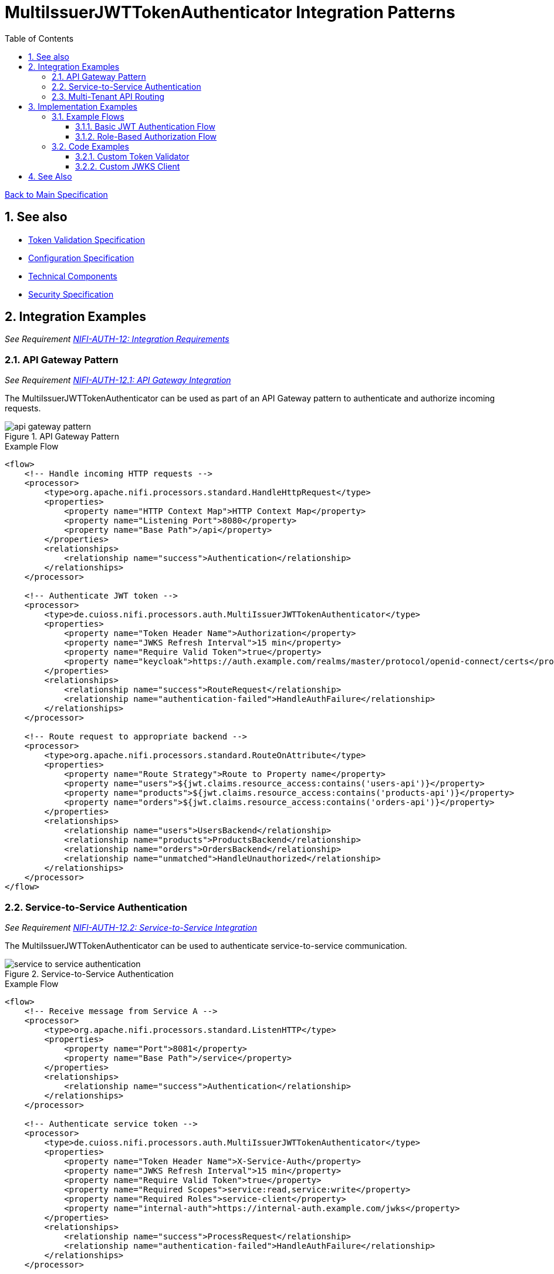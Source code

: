 = MultiIssuerJWTTokenAuthenticator Integration Patterns
:toc:
:toclevels: 3
:toc-title: Table of Contents
:sectnums:

link:../Specification.adoc[Back to Main Specification]

== See also
* link:token-validation.adoc[Token Validation Specification]
* link:configuration.adoc[Configuration Specification]
* link:technical-components.adoc[Technical Components]
* link:security.adoc[Security Specification]

== Integration Examples
_See Requirement link:../Requirements.adoc#NIFI-AUTH-12[NIFI-AUTH-12: Integration Requirements]_

=== API Gateway Pattern
_See Requirement link:../Requirements.adoc#NIFI-AUTH-12.1[NIFI-AUTH-12.1: API Gateway Integration]_

The MultiIssuerJWTTokenAuthenticator can be used as part of an API Gateway pattern to authenticate and authorize incoming requests.

.API Gateway Pattern
image::../plantuml/api-gateway-pattern.png[]

.Example Flow
[source,xml]
----
<flow>
    <!-- Handle incoming HTTP requests -->
    <processor>
        <type>org.apache.nifi.processors.standard.HandleHttpRequest</type>
        <properties>
            <property name="HTTP Context Map">HTTP Context Map</property>
            <property name="Listening Port">8080</property>
            <property name="Base Path">/api</property>
        </properties>
        <relationships>
            <relationship name="success">Authentication</relationship>
        </relationships>
    </processor>
    
    <!-- Authenticate JWT token -->
    <processor>
        <type>de.cuioss.nifi.processors.auth.MultiIssuerJWTTokenAuthenticator</type>
        <properties>
            <property name="Token Header Name">Authorization</property>
            <property name="JWKS Refresh Interval">15 min</property>
            <property name="Require Valid Token">true</property>
            <property name="keycloak">https://auth.example.com/realms/master/protocol/openid-connect/certs</property>
        </properties>
        <relationships>
            <relationship name="success">RouteRequest</relationship>
            <relationship name="authentication-failed">HandleAuthFailure</relationship>
        </relationships>
    </processor>
    
    <!-- Route request to appropriate backend -->
    <processor>
        <type>org.apache.nifi.processors.standard.RouteOnAttribute</type>
        <properties>
            <property name="Route Strategy">Route to Property name</property>
            <property name="users">${jwt.claims.resource_access:contains('users-api')}</property>
            <property name="products">${jwt.claims.resource_access:contains('products-api')}</property>
            <property name="orders">${jwt.claims.resource_access:contains('orders-api')}</property>
        </properties>
        <relationships>
            <relationship name="users">UsersBackend</relationship>
            <relationship name="products">ProductsBackend</relationship>
            <relationship name="orders">OrdersBackend</relationship>
            <relationship name="unmatched">HandleUnauthorized</relationship>
        </relationships>
    </processor>
</flow>
----

=== Service-to-Service Authentication
_See Requirement link:../Requirements.adoc#NIFI-AUTH-12.2[NIFI-AUTH-12.2: Service-to-Service Integration]_

The MultiIssuerJWTTokenAuthenticator can be used to authenticate service-to-service communication.

.Service-to-Service Authentication
image::../plantuml/service-to-service-authentication.png[]

.Example Flow
[source,xml]
----
<flow>
    <!-- Receive message from Service A -->
    <processor>
        <type>org.apache.nifi.processors.standard.ListenHTTP</type>
        <properties>
            <property name="Port">8081</property>
            <property name="Base Path">/service</property>
        </properties>
        <relationships>
            <relationship name="success">Authentication</relationship>
        </relationships>
    </processor>
    
    <!-- Authenticate service token -->
    <processor>
        <type>de.cuioss.nifi.processors.auth.MultiIssuerJWTTokenAuthenticator</type>
        <properties>
            <property name="Token Header Name">X-Service-Auth</property>
            <property name="JWKS Refresh Interval">15 min</property>
            <property name="Require Valid Token">true</property>
            <property name="Required Scopes">service:read,service:write</property>
            <property name="Required Roles">service-client</property>
            <property name="internal-auth">https://internal-auth.example.com/jwks</property>
        </properties>
        <relationships>
            <relationship name="success">ProcessRequest</relationship>
            <relationship name="authentication-failed">HandleAuthFailure</relationship>
        </relationships>
    </processor>
    
    <!-- Process the authenticated request -->
    <processor>
        <type>org.apache.nifi.processors.standard.InvokeHTTP</type>
        <properties>
            <property name="HTTP Method">POST</property>
            <property name="Remote URL">http://service-b-internal:8080/api</property>
        </properties>
        <relationships>
            <relationship name="response">HandleResponse</relationship>
            <relationship name="failure">HandleFailure</relationship>
        </relationships>
    </processor>
</flow>
----

=== Multi-Tenant API Routing
_See Requirement link:../Requirements.adoc#NIFI-AUTH-12.3[NIFI-AUTH-12.3: Multi-Tenant Integration]_

The MultiIssuerJWTTokenAuthenticator can be used to route requests based on the tenant information in the JWT token.

.Multi-Tenant API Routing
image::../plantuml/multi-tenant-api-routing.png[]

.Example Flow
[source,xml]
----
<flow>
    <!-- Handle incoming HTTP requests -->
    <processor>
        <type>org.apache.nifi.processors.standard.HandleHttpRequest</type>
        <properties>
            <property name="HTTP Context Map">HTTP Context Map</property>
            <property name="Listening Port">8080</property>
            <property name="Base Path">/api</property>
        </properties>
        <relationships>
            <relationship name="success">Authentication</relationship>
        </relationships>
    </processor>
    
    <!-- Authenticate JWT token -->
    <processor>
        <type>de.cuioss.nifi.processors.auth.MultiIssuerJWTTokenAuthenticator</type>
        <properties>
            <property name="Token Header Name">Authorization</property>
            <property name="JWKS Refresh Interval">15 min</property>
            <property name="Require Valid Token">true</property>
            <property name="tenant-a">https://auth.tenant-a.example.com/jwks</property>
            <property name="tenant-b">https://auth.tenant-b.example.com/jwks</property>
        </properties>
        <relationships>
            <relationship name="success">RouteTenant</relationship>
            <relationship name="authentication-failed">HandleAuthFailure</relationship>
        </relationships>
    </processor>
    
    <!-- Route request based on tenant -->
    <processor>
        <type>org.apache.nifi.processors.standard.RouteOnAttribute</type>
        <properties>
            <property name="Route Strategy">Route to Property name</property>
            <property name="tenant-a">${jwt.issuer:contains('tenant-a')}</property>
            <property name="tenant-b">${jwt.issuer:contains('tenant-b')}</property>
        </properties>
        <relationships>
            <relationship name="tenant-a">TenantABackend</relationship>
            <relationship name="tenant-b">TenantBBackend</relationship>
            <relationship name="unmatched">HandleUnknownTenant</relationship>
        </relationships>
    </processor>
</flow>
----

== Implementation Examples

=== Example Flows

==== Basic JWT Authentication Flow

This flow demonstrates basic JWT authentication for an API:

1. Receive HTTP request with JWT token
2. Authenticate and validate the token
3. Process the request if token is valid
4. Return appropriate response

[source,java]
----
// Configure the processor
TestRunner runner = TestRunners.newTestRunner(MultiIssuerJWTTokenAuthenticator.class);
runner.setProperty(MultiIssuerJWTTokenAuthenticator.TOKEN_HEADER, "Authorization");
runner.setProperty(MultiIssuerJWTTokenAuthenticator.JWKS_REFRESH_INTERVAL, "15 min");
runner.setProperty(MultiIssuerJWTTokenAuthenticator.REQUIRE_VALID_TOKEN, "true");
runner.setProperty("keycloak", "https://auth.example.com/realms/master/protocol/openid-connect/certs");

// Create a flow file with a JWT token
Map<String, String> attributes = new HashMap<>();
attributes.put("Authorization", "Bearer eyJhbGciOiJSUzI1NiIsInR5cCI6IkpXVCJ9...");
runner.enqueue("Request body".getBytes(), attributes);

// Run the processor
runner.run();

// Check the results
runner.assertAllFlowFilesTransferred(MultiIssuerJWTTokenAuthenticator.SUCCESS, 1);
MockFlowFile resultFlowFile = runner.getFlowFilesForRelationship(
    MultiIssuerJWTTokenAuthenticator.SUCCESS).get(0);

// Verify token attributes were added
assertEquals("keycloak", resultFlowFile.getAttribute("jwt.issuer"));
assertNotNull(resultFlowFile.getAttribute("jwt.subject"));
assertEquals("true", resultFlowFile.getAttribute("jwt.authorization.passed"));
----

==== Role-Based Authorization Flow
_See Requirement link:../Requirements.adoc#NIFI-AUTH-5[NIFI-AUTH-5: Authorization Requirements]_

This flow demonstrates role-based authorization using JWT tokens:

1. Receive HTTP request with JWT token
2. Authenticate and validate the token
3. Check for required roles in the token
4. Route to appropriate handler based on roles

[source,java]
----
// Configure the processor with role requirements
TestRunner runner = TestRunners.newTestRunner(MultiIssuerJWTTokenAuthenticator.class);
runner.setProperty(MultiIssuerJWTTokenAuthenticator.TOKEN_HEADER, "Authorization");
runner.setProperty(MultiIssuerJWTTokenAuthenticator.JWKS_REFRESH_INTERVAL, "15 min");
runner.setProperty(MultiIssuerJWTTokenAuthenticator.REQUIRE_VALID_TOKEN, "true");
runner.setProperty(MultiIssuerJWTTokenAuthenticator.REQUIRED_ROLES, "admin,power-user");
runner.setProperty("keycloak", "https://auth.example.com/realms/master/protocol/openid-connect/certs");

// Create a flow file with a JWT token containing roles
Map<String, String> attributes = new HashMap<>();
attributes.put("Authorization", "Bearer eyJhbGciOiJSUzI1NiIsInR5cCI6IkpXVCJ9...");
runner.enqueue("Request body".getBytes(), attributes);

// Run the processor
runner.run();

// Check the results - should succeed if token has required roles
runner.assertAllFlowFilesTransferred(MultiIssuerJWTTokenAuthenticator.SUCCESS, 1);
MockFlowFile resultFlowFile = runner.getFlowFilesForRelationship(
    MultiIssuerJWTTokenAuthenticator.SUCCESS).get(0);

// Verify authorization attributes
assertEquals("true", resultFlowFile.getAttribute("jwt.authorization.passed"));
assertNotNull(resultFlowFile.getAttribute("jwt.roles"));
----

=== Code Examples
_See Requirement link:../Requirements.adoc#NIFI-AUTH-13[NIFI-AUTH-13: Documentation Requirements]_

==== Custom Token Validator
_See Requirement link:../Requirements.adoc#NIFI-AUTH-3[NIFI-AUTH-3: Token Validation Requirements]_

Example of implementing a custom token validator:

[source,java]
----
public class CustomJwtTokenValidator implements JwtTokenValidator {
    
    private static final CuiLogger LOGGER = new CuiLogger(CustomJwtTokenValidator.class);
    private final JwksCache jwksCache;
    private final Set<String> trustedIssuers;
    
    public CustomJwtTokenValidator(JwksCache jwksCache, Set<String> trustedIssuers) {
        this.jwksCache = jwksCache;
        this.trustedIssuers = trustedIssuers;
    }
    
    @Override
    public ValidationResult validateToken(ParsedJwtToken token) {
        try {
            // Verify signature
            if (!verifySignature(token)) {
                return ValidationResult.invalid("Invalid token signature");
            }
            
            // Verify expiration
            if (isTokenExpired(token)) {
                return ValidationResult.invalid("Token has expired");
            }
            
            // Verify issuer is trusted
            String issuer = token.getClaims().getIssuer();
            if (!isTrustedIssuer(issuer)) {
                return ValidationResult.invalid("Untrusted token issuer: " + issuer);
            }
            
            // Custom validation logic
            ValidationResult customValidationResult = performCustomValidation(token);
            if (!customValidationResult.isValid()) {
                return customValidationResult;
            }
            
            return ValidationResult.valid();
        } catch (Exception e) {
            LOGGER.error(e, "Error validating token: %s", e.getMessage());
            return ValidationResult.invalid("Error validating token: " + e.getMessage());
        }
    }
    
    private boolean verifySignature(ParsedJwtToken token) {
        // Implementation for signature verification
        return true;
    }
    
    private boolean isTokenExpired(ParsedJwtToken token) {
        // Check if token is expired
        Date expirationTime = token.getClaims().getExpirationTime();
        return expirationTime != null && expirationTime.before(new Date());
    }
    
    private boolean isTrustedIssuer(String issuer) {
        // Check if issuer is in the trusted issuers list
        return trustedIssuers.contains(issuer);
    }
    
    private ValidationResult performCustomValidation(ParsedJwtToken token) {
        // Custom validation logic
        // For example, check for specific claims or values
        
        // Check for required custom claim
        if (!token.getClaims().getClaims().containsKey("custom-claim")) {
            return ValidationResult.invalid("Missing required custom claim");
        }
        
        return ValidationResult.valid();
    }
}
----

==== Custom JWKS Client
_See Requirement link:../Requirements.adoc#NIFI-AUTH-3.2[NIFI-AUTH-3.2: Signature Validation]_

Example of implementing a custom JWKS client with caching:

[source,java]
----
public class CustomJwksClient {
    
    private static final CuiLogger LOGGER = new CuiLogger(CustomJwksClient.class);
    private final Map<String, CachedJwks> jwksCache = new ConcurrentHashMap<>();
    private final long cacheTimeoutMillis;
    
    public CustomJwksClient(long cacheTimeoutMillis) {
        this.cacheTimeoutMillis = cacheTimeoutMillis;
    }
    
    /**
     * Retrieves a JWKS from the specified URL, using cache if available
     */
    public JWKSet getJwks(String jwksUrl) throws IOException {
        // Check cache first
        CachedJwks cachedJwks = jwksCache.get(jwksUrl);
        if (cachedJwks != null && !isCacheExpired(cachedJwks)) {
            return cachedJwks.getJwkSet();
        }
        
        // Cache miss or expired, retrieve from URL
        JWKSet jwkSet = retrieveJwks(jwksUrl);
        
        // Update cache
        jwksCache.put(jwksUrl, new CachedJwks(jwkSet, System.currentTimeMillis()));
        
        return jwkSet;
    }
    
    /**
     * Retrieves a JWKS from the specified URL
     */
    private JWKSet retrieveJwks(String jwksUrl) throws IOException {
        try {
            // Create HTTP client with appropriate timeouts
            HttpClient client = HttpClient.newBuilder()
                .connectTimeout(Duration.ofSeconds(5))
                .build();
            
            // Create request
            HttpRequest request = HttpRequest.newBuilder()
                .uri(URI.create(jwksUrl))
                .timeout(Duration.ofSeconds(5))
                .GET()
                .build();
            
            // Execute request
            HttpResponse<String> response = client.send(request, HttpResponse.BodyHandlers.ofString());
            
            // Check response
            if (response.statusCode() == 200) {
                return JWKSet.parse(response.body());
            } else {
                LOGGER.error(ERROR.JWKS_RETRIEVAL_FAILED.format(jwksUrl, response.statusCode()));
                throw new IOException("Failed to retrieve JWKS: HTTP " + response.statusCode());
            }
        } catch (Exception e) {
            LOGGER.error(e, ERROR.JWKS_RETRIEVAL_FAILED.format(jwksUrl, e.getMessage()));
            throw new IOException("Error retrieving JWKS: " + e.getMessage(), e);
        }
    }
    
    /**
     * Checks if a cached JWKS is expired
     */
    private boolean isCacheExpired(CachedJwks cachedJwks) {
        return System.currentTimeMillis() - cachedJwks.getTimestamp() > cacheTimeoutMillis;
    }
    
    /**
     * Class to hold a cached JWKSet and its timestamp
     */
    private static class CachedJwks {
        private final JWKSet jwkSet;
        private final long timestamp;
        
        public CachedJwks(JWKSet jwkSet, long timestamp) {
            this.jwkSet = jwkSet;
            this.timestamp = timestamp;
        }
        
        public JWKSet getJwkSet() {
            return jwkSet;
        }
        
        public long getTimestamp() {
            return timestamp;
        }
    }
}
----

== See Also
* link:technical-components.adoc[Technical Components] - Core implementation details
* link:token-factory-manager.adoc[Token Factory Manager] - Token generation and management
* link:token-validation.adoc[Token Validation] - Details on the token validation process
* link:../Specification.adoc[Back to Main Specification]
